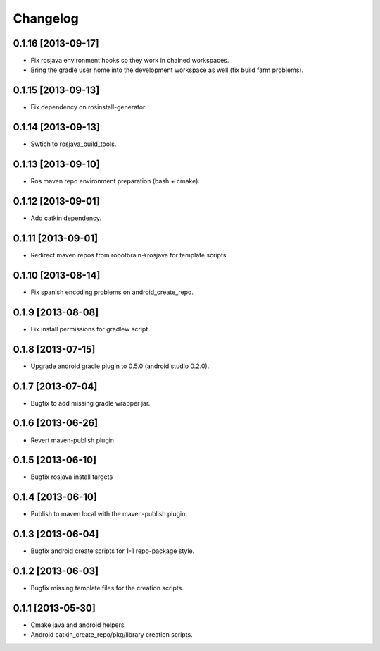 ^^^^^^^^^
Changelog
^^^^^^^^^

0.1.16 [2013-09-17]
===================

* Fix rosjava environment hooks so they work in chained workspaces.
* Bring the gradle user home into the development workspace as well (fix build farm problems).

0.1.15 [2013-09-13]
===================

* Fix dependency on rosinstall-generator

0.1.14 [2013-09-13]
===================

* Swtich to rosjava_build_tools.

0.1.13 [2013-09-10]
===================

* Ros maven repo environment preparation (bash + cmake).

0.1.12 [2013-09-01]
===================

* Add catkin dependency.

0.1.11 [2013-09-01]
===================

* Redirect maven repos from robotbrain->rosjava for template scripts.

0.1.10 [2013-08-14]
===================

* Fix spanish encoding problems on android_create_repo.

0.1.9 [2013-08-08]
==================

* Fix install permissions for gradlew script


0.1.8 [2013-07-15]
==================

* Upgrade android gradle plugin to 0.5.0 (android studio 0.2.0).

0.1.7 [2013-07-04]
==================

* Bugfix to add missing gradle wrapper jar.

0.1.6 [2013-06-26]
==================

* Revert maven-publish plugin

0.1.5 [2013-06-10]
==================

* Bugfix rosjava install targets

0.1.4 [2013-06-10]
==================

* Publish to maven local with the maven-publish plugin.

0.1.3 [2013-06-04]
==================

* Bugfix android create scripts for 1-1 repo-package style.

0.1.2 [2013-06-03]
==================

* Bugfix missing template files for the creation scripts.

0.1.1 [2013-05-30]
==================

* Cmake java and android helpers
* Android catkin_create_repo/pkg/library creation scripts.


